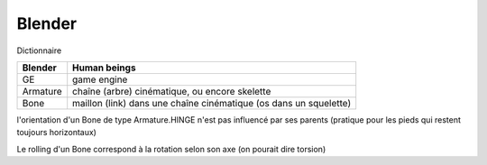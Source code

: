 Blender
=======

Dictionnaire

===========  ===============================================================
Blender      Human beings
===========  ===============================================================
GE           game engine
Armature     chaîne (arbre) cinématique, ou encore skelette
Bone         maillon (link) dans une chaîne cinématique (os dans un 
             squelette)
===========  ===============================================================

l'orientation d'un Bone de type Armature.HINGE n'est pas influencé par ses parents (pratique pour les pieds qui restent toujours horizontaux)

Le rolling d'un Bone correspond à la rotation selon son axe (on pourait dire torsion)

